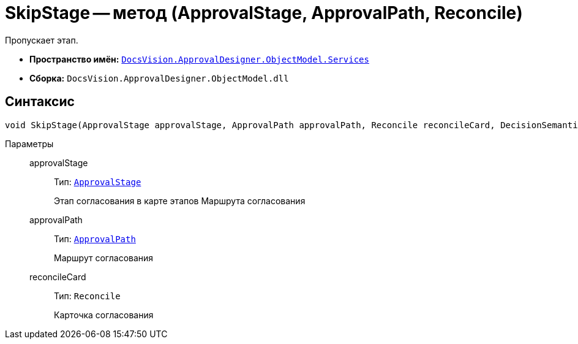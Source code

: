 = SkipStage -- метод (ApprovalStage, ApprovalPath, Reconcile)

Пропускает этап.

* *Пространство имён:* `xref:ObjectModel/Services/Services_NS.adoc[DocsVision.ApprovalDesigner.ObjectModel.Services]`
* *Сборка:* `DocsVision.ApprovalDesigner.ObjectModel.dll`

== Синтаксис

[source,csharp]
----
void SkipStage(ApprovalStage approvalStage, ApprovalPath approvalPath, Reconcile reconcileCard, DecisionSemantics stageDecision)
----

Параметры::
approvalStage:::
Тип: `xref:ObjectModel/ApprovalStage_CL.adoc[ApprovalStage]`
+
Этап согласования в карте этапов Маршрута согласования

approvalPath:::
Тип: `xref:ObjectModel//ApprovalPath_CL.adoc[ApprovalPath]`
+
Маршрут согласования

reconcileCard:::
Тип: `Reconcile`
+
Карточка согласования